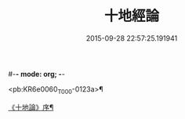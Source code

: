 #-*- mode: org; -*-
#+DATE: 2015-09-28 22:57:25.191941
#+TITLE: 十地經論
#+PROPERTY: CBETA_ID T26n1522
#+PROPERTY: ID KR6e0060
#+PROPERTY: SOURCE Taisho Tripitaka Vol. 26, No. 1522
#+PROPERTY: VOL 26
#+PROPERTY: BASEEDITION T
#+PROPERTY: WITNESS T@SHENG

<pb:KR6e0060_T_000-0123a>¶

[[file:KR6e0060_001.txt::001-0123a3][《十地論》序¶]]
